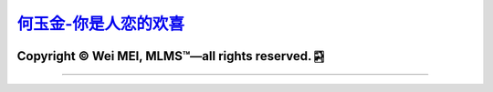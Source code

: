 `何玉金-你是人恋的欢喜 <https://github.com/nickcafferry/heyujin-foreverlove>`_
===============

|Workflow| |Licence| |Travis| |Codecov| |Appveyor| |Documentation Status| |Gitter| |Circleci|

.. |Workflow| image:: https://github.com/nickcafferry/heyujin-foreverlove/workflows/deploy/badge.svg
   :target: https://foreverlove-heyujin.readthedocs.io/en/master/README.html
   
.. |Licence| image:: https://img.shields.io/badge/license-MIT-blue.svg?style=flat
   :target: http://choosealicense.com/licenses/mit/
   
.. |Travis| image:: https://travis-ci.com/nickcafferry/PSSpred.svg?branch=master
   :target: https://foreverlove-heyujin.readthedocs.io/en/master/README.html
    
.. |Codecov| image:: https://codecov.io/gh/nickcafferry/PSSpred/branch/master/graph/badge.svg
   :target: https://foreverlove-heyujin.readthedocs.io/en/master/README.html

.. |Appveyor| image:: https://ci.appveyor.com/api/projects/status/j5e243jmixcnqpy2?svg=true
   :target: https://foreverlove-heyujin.readthedocs.io/en/master/README.html

.. |Gitter| image:: https://badges.gitter.im/PSSpred/community.svg
   :target: https://foreverlove-heyujin.readthedocs.io/en/master/README.html

.. |Circleci| image:: https://circleci.com/gh/nickcafferry/PSSpred.svg?style=svg
   :target: https://foreverlove-heyujin.readthedocs.io/en/master/README.html

.. |Documentation Status| image:: https://readthedocs.org/projects/psspred/badge/?version=latest
   :target: https://foreverlove-heyujin.readthedocs.io/en/master/README.html

Copyright |copy| Wei MEI, |MLMS (TM)| |---| all rights reserved. |bamboo|
"""""""""""""""""""""""""

.. |copy| unicode:: 0xA9 .. copyright sign
.. |MLMS (TM)| unicode:: MLMS U+2122
   .. with trademark sign
.. |---| unicode:: U+02014 .. em dash
   :trim:

.. |bamboo| unicode:: 0x1F024 .. bamboo
---------------------------------------------------------------

.. raw:: html

      <img style="-webkit-user-select: none;margin: auto;cursor: zoom-out;background-color: hsl(0, 0%, 90%);transition: background-color 300ms;" src="https://foreverlove-heyujin.readthedocs.io/en/master/_static/herphoto.jpg" width="1024" height="960">
